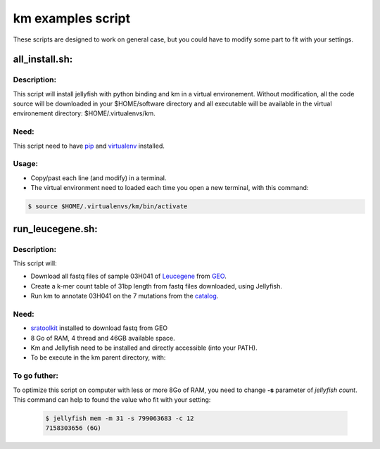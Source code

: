 
===================================================================
km examples script
===================================================================
These scripts are designed to work on general case, but you could have to
modify some part to fit with your settings.

---------------
all_install.sh:
---------------

Description:
------------
This script will install jellyfish with python binding and km in a virtual
environement. Without modification, all the code source will be downloaded
in your $HOME/software directory and all executable will be available in
the virtual environement directory: $HOME/.virtualenvs/km.

Need:
-----
This script need to have `pip`_ and `virtualenv`_ installed.

.. _pip: https://pip.pypa.io/en/stable/installing/
.. _virtualenv: https://virtualenv.pypa.io/en/stable/installation/

Usage:
------

* Copy/past each line (and modify) in a terminal.
* The virtual environment need to loaded each time you open a new terminal, with this command:

.. code:: shell

  $ source $HOME/.virtualenvs/km/bin/activate

-----------------
run_leucegene.sh:
-----------------

Description:
------------

This script will:

* Download all fastq files of sample 03H041 of `Leucegene`_ from `GEO`_.
* Create a k-mer count table of 31bp length from fastq files downloaded, using Jellyfish.
* Run km to annotate 03H041 on the 7 mutations from the `catalog`_.

.. _Leucegene: https://leucegene.ca/
.. _catalog: https://github.com/iric-soft/km/tree/master/data/catalog/GRCh38
.. _GEO: https://www.ncbi.nlm.nih.gov/geo/query/acc.cgi?acc=GSM1203307

Need:
-----
* `sratoolkit`_ installed to download fastq from GEO
* 8 Go of RAM, 4 thread and 46GB available space.
* Km and Jellyfish need to be installed and directly accessible (into your PATH).
* To be execute in the km parent directory, with:

.. code:: shell
  $ ./example/run_leucegene.sh

.. _sratoolkit: https://trace.ncbi.nlm.nih.gov/Traces/sra/sra.cgi?cmd=show&f=software&m=software&s=software

To go futher:
-------------
To optimize this script on computer with less or more 8Go of RAM, you need to
change **-s** parameter of *jellyfish count*. This command can help to found
the value who fit with your setting:

 .. code:: shell

   $ jellyfish mem -m 31 -s 799063683 -c 12
   7158303656 (6G)
